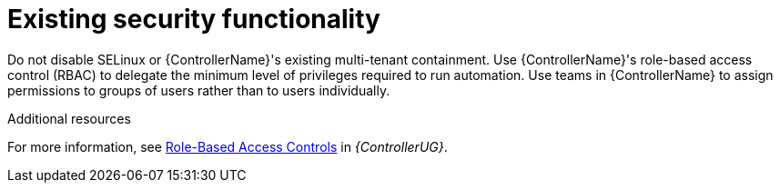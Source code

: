 [id="controller-existing-security"]

= Existing security functionality

Do not disable SELinux or {ControllerName}'s existing multi-tenant containment. 
Use {ControllerName}'s role-based access control (RBAC) to delegate the minimum level of privileges required to run automation. 
Use teams in {ControllerName} to assign permissions to groups of users rather than to users individually. 

.Additional resources
For more information, see link:https://docs.ansible.com/automation-controller/4.4/html/userguide/security.html#rbac-ug[Role-Based Access Controls] in _{ControllerUG}_.
